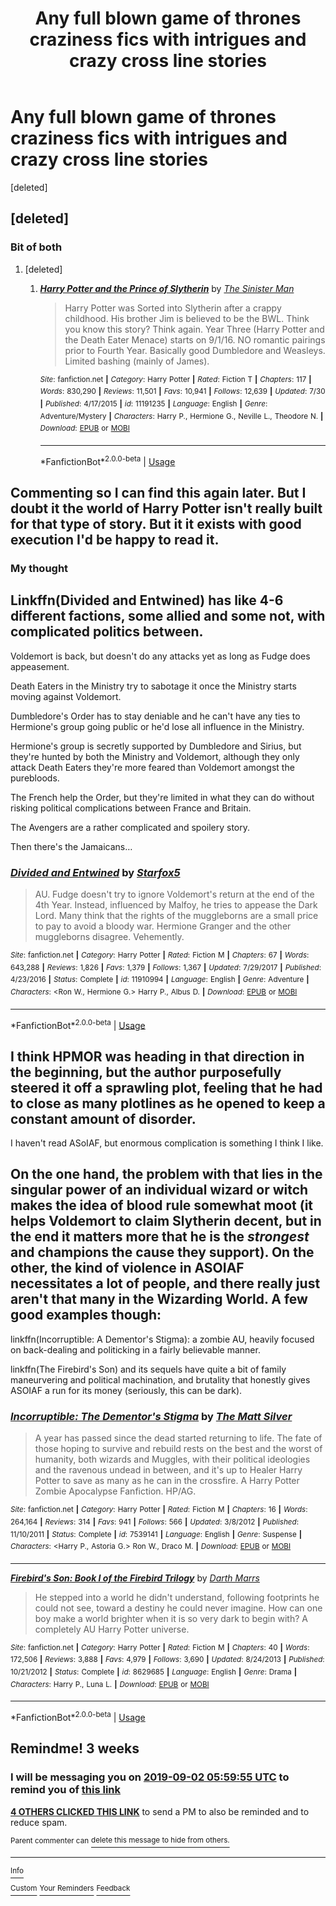 #+TITLE: Any full blown game of thrones craziness fics with intrigues and crazy cross line stories

* Any full blown game of thrones craziness fics with intrigues and crazy cross line stories
:PROPERTIES:
:Score: 21
:DateUnix: 1565587811.0
:DateShort: 2019-Aug-12
:END:
[deleted]


** [deleted]
:PROPERTIES:
:Score: 6
:DateUnix: 1565613312.0
:DateShort: 2019-Aug-12
:END:

*** Bit of both
:PROPERTIES:
:Score: 1
:DateUnix: 1565620816.0
:DateShort: 2019-Aug-12
:END:

**** [deleted]
:PROPERTIES:
:Score: 4
:DateUnix: 1565625749.0
:DateShort: 2019-Aug-12
:END:

***** [[https://www.fanfiction.net/s/11191235/1/][*/Harry Potter and the Prince of Slytherin/*]] by [[https://www.fanfiction.net/u/4788805/The-Sinister-Man][/The Sinister Man/]]

#+begin_quote
  Harry Potter was Sorted into Slytherin after a crappy childhood. His brother Jim is believed to be the BWL. Think you know this story? Think again. Year Three (Harry Potter and the Death Eater Menace) starts on 9/1/16. NO romantic pairings prior to Fourth Year. Basically good Dumbledore and Weasleys. Limited bashing (mainly of James).
#+end_quote

^{/Site/:} ^{fanfiction.net} ^{*|*} ^{/Category/:} ^{Harry} ^{Potter} ^{*|*} ^{/Rated/:} ^{Fiction} ^{T} ^{*|*} ^{/Chapters/:} ^{117} ^{*|*} ^{/Words/:} ^{830,290} ^{*|*} ^{/Reviews/:} ^{11,501} ^{*|*} ^{/Favs/:} ^{10,941} ^{*|*} ^{/Follows/:} ^{12,639} ^{*|*} ^{/Updated/:} ^{7/30} ^{*|*} ^{/Published/:} ^{4/17/2015} ^{*|*} ^{/id/:} ^{11191235} ^{*|*} ^{/Language/:} ^{English} ^{*|*} ^{/Genre/:} ^{Adventure/Mystery} ^{*|*} ^{/Characters/:} ^{Harry} ^{P.,} ^{Hermione} ^{G.,} ^{Neville} ^{L.,} ^{Theodore} ^{N.} ^{*|*} ^{/Download/:} ^{[[http://www.ff2ebook.com/old/ffn-bot/index.php?id=11191235&source=ff&filetype=epub][EPUB]]} ^{or} ^{[[http://www.ff2ebook.com/old/ffn-bot/index.php?id=11191235&source=ff&filetype=mobi][MOBI]]}

--------------

*FanfictionBot*^{2.0.0-beta} | [[https://github.com/tusing/reddit-ffn-bot/wiki/Usage][Usage]]
:PROPERTIES:
:Author: FanfictionBot
:Score: 1
:DateUnix: 1565625758.0
:DateShort: 2019-Aug-12
:END:


** Commenting so I can find this again later. But I doubt it the world of Harry Potter isn't really built for that type of story. But it it exists with good execution I'd be happy to read it.
:PROPERTIES:
:Author: GravityMyGuy
:Score: 4
:DateUnix: 1565590107.0
:DateShort: 2019-Aug-12
:END:

*** My thought
:PROPERTIES:
:Score: 1
:DateUnix: 1565590975.0
:DateShort: 2019-Aug-12
:END:


** Linkffn(Divided and Entwined) has like 4-6 different factions, some allied and some not, with complicated politics between.

Voldemort is back, but doesn't do any attacks yet as long as Fudge does appeasement.

Death Eaters in the Ministry try to sabotage it once the Ministry starts moving against Voldemort.

Dumbledore's Order has to stay deniable and he can't have any ties to Hermione's group going public or he'd lose all influence in the Ministry.

Hermione's group is secretly supported by Dumbledore and Sirius, but they're hunted by both the Ministry and Voldemort, although they only attack Death Eaters they're more feared than Voldemort amongst the purebloods.

The French help the Order, but they're limited in what they can do without risking political complications between France and Britain.

The Avengers are a rather complicated and spoilery story.

Then there's the Jamaicans...
:PROPERTIES:
:Author: 15_Redstones
:Score: 2
:DateUnix: 1565621188.0
:DateShort: 2019-Aug-12
:END:

*** [[https://www.fanfiction.net/s/11910994/1/][*/Divided and Entwined/*]] by [[https://www.fanfiction.net/u/2548648/Starfox5][/Starfox5/]]

#+begin_quote
  AU. Fudge doesn't try to ignore Voldemort's return at the end of the 4th Year. Instead, influenced by Malfoy, he tries to appease the Dark Lord. Many think that the rights of the muggleborns are a small price to pay to avoid a bloody war. Hermione Granger and the other muggleborns disagree. Vehemently.
#+end_quote

^{/Site/:} ^{fanfiction.net} ^{*|*} ^{/Category/:} ^{Harry} ^{Potter} ^{*|*} ^{/Rated/:} ^{Fiction} ^{M} ^{*|*} ^{/Chapters/:} ^{67} ^{*|*} ^{/Words/:} ^{643,288} ^{*|*} ^{/Reviews/:} ^{1,826} ^{*|*} ^{/Favs/:} ^{1,379} ^{*|*} ^{/Follows/:} ^{1,367} ^{*|*} ^{/Updated/:} ^{7/29/2017} ^{*|*} ^{/Published/:} ^{4/23/2016} ^{*|*} ^{/Status/:} ^{Complete} ^{*|*} ^{/id/:} ^{11910994} ^{*|*} ^{/Language/:} ^{English} ^{*|*} ^{/Genre/:} ^{Adventure} ^{*|*} ^{/Characters/:} ^{<Ron} ^{W.,} ^{Hermione} ^{G.>} ^{Harry} ^{P.,} ^{Albus} ^{D.} ^{*|*} ^{/Download/:} ^{[[http://www.ff2ebook.com/old/ffn-bot/index.php?id=11910994&source=ff&filetype=epub][EPUB]]} ^{or} ^{[[http://www.ff2ebook.com/old/ffn-bot/index.php?id=11910994&source=ff&filetype=mobi][MOBI]]}

--------------

*FanfictionBot*^{2.0.0-beta} | [[https://github.com/tusing/reddit-ffn-bot/wiki/Usage][Usage]]
:PROPERTIES:
:Author: FanfictionBot
:Score: 1
:DateUnix: 1565621203.0
:DateShort: 2019-Aug-12
:END:


** I think HPMOR was heading in that direction in the beginning, but the author purposefully steered it off a sprawling plot, feeling that he had to close as many plotlines as he opened to keep a constant amount of disorder.

I haven't read ASoIAF, but enormous complication is something I think I like.
:PROPERTIES:
:Author: impossiblefork
:Score: 1
:DateUnix: 1565608547.0
:DateShort: 2019-Aug-12
:END:


** On the one hand, the problem with that lies in the singular power of an individual wizard or witch makes the idea of blood rule somewhat moot (it helps Voldemort to claim Slytherin decent, but in the end it matters more that he is the /strongest/ and champions the cause they support). On the other, the kind of violence in ASOIAF necessitates a lot of people, and there really just aren't that many in the Wizarding World. A few good examples though:

linkffn(Incorruptible: A Dementor's Stigma): a zombie AU, heavily focused on back-dealing and politicking in a fairly believable manner.

linkffn(The Firebird's Son) and its sequels have quite a bit of family maneurvering and political machination, and brutality that honestly gives ASOIAF a run for its money (seriously, this can be dark).
:PROPERTIES:
:Author: XeshTrill
:Score: 1
:DateUnix: 1565621099.0
:DateShort: 2019-Aug-12
:END:

*** [[https://www.fanfiction.net/s/7539141/1/][*/Incorruptible: The Dementor's Stigma/*]] by [[https://www.fanfiction.net/u/1490083/The-Matt-Silver][/The Matt Silver/]]

#+begin_quote
  A year has passed since the dead started returning to life. The fate of those hoping to survive and rebuild rests on the best and the worst of humanity, both wizards and Muggles, with their political ideologies and the ravenous undead in between, and it's up to Healer Harry Potter to save as many as he can in the crossfire. A Harry Potter Zombie Apocalypse Fanfiction. HP/AG.
#+end_quote

^{/Site/:} ^{fanfiction.net} ^{*|*} ^{/Category/:} ^{Harry} ^{Potter} ^{*|*} ^{/Rated/:} ^{Fiction} ^{M} ^{*|*} ^{/Chapters/:} ^{16} ^{*|*} ^{/Words/:} ^{264,164} ^{*|*} ^{/Reviews/:} ^{314} ^{*|*} ^{/Favs/:} ^{941} ^{*|*} ^{/Follows/:} ^{566} ^{*|*} ^{/Updated/:} ^{3/8/2012} ^{*|*} ^{/Published/:} ^{11/10/2011} ^{*|*} ^{/Status/:} ^{Complete} ^{*|*} ^{/id/:} ^{7539141} ^{*|*} ^{/Language/:} ^{English} ^{*|*} ^{/Genre/:} ^{Suspense} ^{*|*} ^{/Characters/:} ^{<Harry} ^{P.,} ^{Astoria} ^{G.>} ^{Ron} ^{W.,} ^{Draco} ^{M.} ^{*|*} ^{/Download/:} ^{[[http://www.ff2ebook.com/old/ffn-bot/index.php?id=7539141&source=ff&filetype=epub][EPUB]]} ^{or} ^{[[http://www.ff2ebook.com/old/ffn-bot/index.php?id=7539141&source=ff&filetype=mobi][MOBI]]}

--------------

[[https://www.fanfiction.net/s/8629685/1/][*/Firebird's Son: Book I of the Firebird Trilogy/*]] by [[https://www.fanfiction.net/u/1229909/Darth-Marrs][/Darth Marrs/]]

#+begin_quote
  He stepped into a world he didn't understand, following footprints he could not see, toward a destiny he could never imagine. How can one boy make a world brighter when it is so very dark to begin with? A completely AU Harry Potter universe.
#+end_quote

^{/Site/:} ^{fanfiction.net} ^{*|*} ^{/Category/:} ^{Harry} ^{Potter} ^{*|*} ^{/Rated/:} ^{Fiction} ^{M} ^{*|*} ^{/Chapters/:} ^{40} ^{*|*} ^{/Words/:} ^{172,506} ^{*|*} ^{/Reviews/:} ^{3,888} ^{*|*} ^{/Favs/:} ^{4,979} ^{*|*} ^{/Follows/:} ^{3,690} ^{*|*} ^{/Updated/:} ^{8/24/2013} ^{*|*} ^{/Published/:} ^{10/21/2012} ^{*|*} ^{/Status/:} ^{Complete} ^{*|*} ^{/id/:} ^{8629685} ^{*|*} ^{/Language/:} ^{English} ^{*|*} ^{/Genre/:} ^{Drama} ^{*|*} ^{/Characters/:} ^{Harry} ^{P.,} ^{Luna} ^{L.} ^{*|*} ^{/Download/:} ^{[[http://www.ff2ebook.com/old/ffn-bot/index.php?id=8629685&source=ff&filetype=epub][EPUB]]} ^{or} ^{[[http://www.ff2ebook.com/old/ffn-bot/index.php?id=8629685&source=ff&filetype=mobi][MOBI]]}

--------------

*FanfictionBot*^{2.0.0-beta} | [[https://github.com/tusing/reddit-ffn-bot/wiki/Usage][Usage]]
:PROPERTIES:
:Author: FanfictionBot
:Score: 1
:DateUnix: 1565621118.0
:DateShort: 2019-Aug-12
:END:


** Remindme! 3 weeks
:PROPERTIES:
:Author: Entinu
:Score: 0
:DateUnix: 1565589595.0
:DateShort: 2019-Aug-12
:END:

*** I will be messaging you on [[http://www.wolframalpha.com/input/?i=2019-09-02%2005:59:55%20UTC%20To%20Local%20Time][*2019-09-02 05:59:55 UTC*]] to remind you of [[https://np.reddit.com/r/HPfanfiction/comments/cp80z9/any_full_blown_game_of_thrones_craziness_fics/ewnt5di/][*this link*]]

[[https://np.reddit.com/message/compose/?to=RemindMeBot&subject=Reminder&message=%5Bhttps%3A%2F%2Fwww.reddit.com%2Fr%2FHPfanfiction%2Fcomments%2Fcp80z9%2Fany_full_blown_game_of_thrones_craziness_fics%2Fewnt5di%2F%5D%0A%0ARemindMe%21%202019-09-02%2005%3A59%3A55][*4 OTHERS CLICKED THIS LINK*]] to send a PM to also be reminded and to reduce spam.

^{Parent commenter can} [[https://np.reddit.com/message/compose/?to=RemindMeBot&subject=Delete%20Comment&message=Delete%21%20cp80z9][^{delete this message to hide from others.}]]

--------------

[[https://np.reddit.com/r/RemindMeBot/comments/c5l9ie/remindmebot_info_v20/][^{Info}]]

[[https://np.reddit.com/message/compose/?to=RemindMeBot&subject=Reminder&message=%5BLink%20or%20message%20inside%20square%20brackets%5D%0A%0ARemindMe%21%20Time%20period%20here][^{Custom}]]
[[https://np.reddit.com/message/compose/?to=RemindMeBot&subject=List%20Of%20Reminders&message=MyReminders%21][^{Your Reminders}]]
[[https://np.reddit.com/message/compose/?to=Watchful1&subject=Feedback][^{Feedback}]]
:PROPERTIES:
:Author: RemindMeBot
:Score: 1
:DateUnix: 1565589607.0
:DateShort: 2019-Aug-12
:END:
